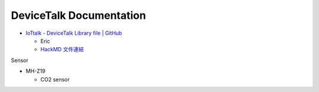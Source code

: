 DeviceTalk Documentation
===========================


- `IoTtalk - DeviceTalk Library file | GitHub <https://github.com/IoTtalk/DeviceTalk-Library-file>`_

  - Eric
  - `HackMD 文件連結 <https://hackmd.io/@Eric-Pwg/SJWlETzj5/https%3A%2F%2Fhackmd.io%2F%40Eric-Pwg%2FB15oVAaO9>`_


Sensor

- MH-Z19

  - CO2 sensor





